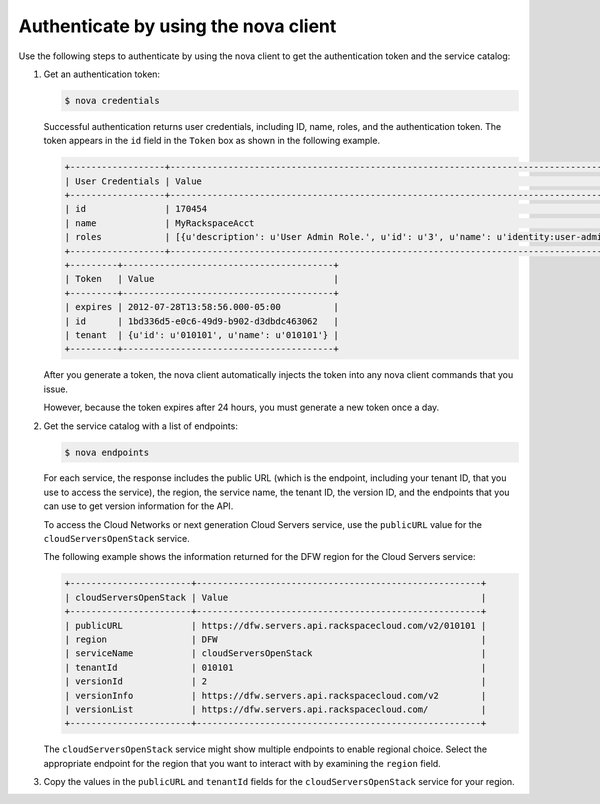 .. _auth-nova:

Authenticate by using the nova client
~~~~~~~~~~~~~~~~~~~~~~~~~~~~~~~~~~~~~

Use the following steps to authenticate by using the nova client to get the
authentication token and the service catalog:

#. Get an authentication token:

   .. code::

       $ nova credentials

   Successful authentication returns user credentials, including ID, name,
   roles, and the authentication token. The token appears in the ``id`` field
   in the ``Token`` box as shown in the following example.

   .. code::

       +------------------+---------------------------------------------------------------------------------------+
       | User Credentials | Value                                                                                 |
       +------------------+---------------------------------------------------------------------------------------+
       | id               | 170454                                                                                |
       | name             | MyRackspaceAcct                                                                       |
       | roles            | [{u'description': u'User Admin Role.', u'id': u'3', u'name': u'identity:user-admin'}] |
       +------------------+---------------------------------------------------------------------------------------+
       +---------+----------------------------------------+
       | Token   | Value                                  |
       +---------+----------------------------------------+
       | expires | 2012-07-28T13:58:56.000-05:00          |
       | id      | 1bd336d5-e0c6-49d9-b902-d3dbdc463062   |
       | tenant  | {u'id': u'010101', u'name': u'010101'} |
       +---------+----------------------------------------+

   After you generate a token, the nova client automatically injects the token
   into any nova client commands that you issue.

   However, because the token expires after 24 hours, you must generate a new
   token once a day.

#. Get the service catalog with a list of endpoints:

   .. code::

       $ nova endpoints

   For each service, the response includes the public URL (which is the
   endpoint, including your tenant ID, that you use to access the service), the
   region, the service name, the tenant ID, the version ID, and the endpoints
   that you can use to get version information for the API.

   To access the Cloud Networks or next generation Cloud Servers service, use
   the ``publicURL`` value for the ``cloudServersOpenStack`` service.

   The following example shows the information returned for the DFW region for
   the Cloud Servers service:

   .. code::

       +-----------------------+------------------------------------------------------+
       | cloudServersOpenStack | Value                                                |
       +-----------------------+------------------------------------------------------+
       | publicURL             | https://dfw.servers.api.rackspacecloud.com/v2/010101 |
       | region                | DFW                                                  |
       | serviceName           | cloudServersOpenStack                                |
       | tenantId              | 010101                                               |
       | versionId             | 2                                                    |
       | versionInfo           | https://dfw.servers.api.rackspacecloud.com/v2        |
       | versionList           | https://dfw.servers.api.rackspacecloud.com/          |
       +-----------------------+------------------------------------------------------+

   The ``cloudServersOpenStack`` service might show multiple endpoints to
   enable regional choice. Select the appropriate endpoint for the region that
   you want to interact with by examining the ``region`` field.

#. Copy the values in the ``publicURL`` and ``tenantId`` fields for the
   ``cloudServersOpenStack`` service for your region.

